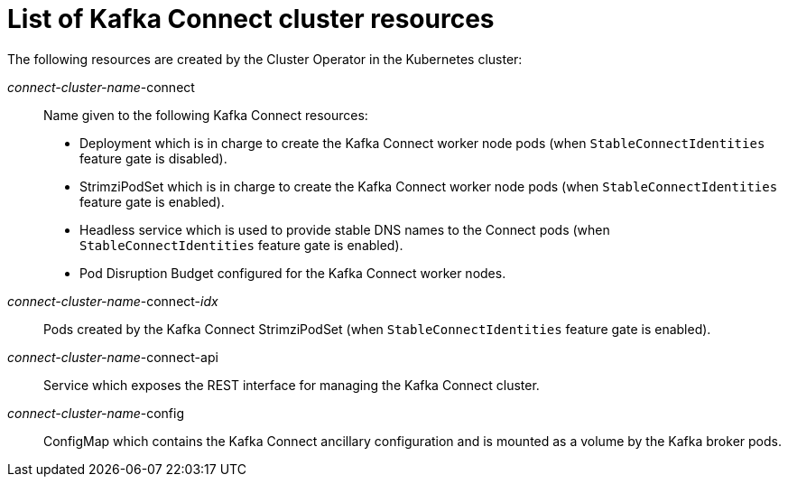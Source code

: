 // Module included in the following assemblies:
//
// assembly-deployment-configuration-kafka-connect.adoc

[id='ref-list-of-kafka-connect-resources-{context}']
= List of Kafka Connect cluster resources

The following resources are created by the Cluster Operator in the Kubernetes cluster:

_connect-cluster-name_-connect:: Name given to the following Kafka Connect resources:
+
- Deployment which is in charge to create the Kafka Connect worker node pods (when `StableConnectIdentities` feature gate is disabled).
- StrimziPodSet which is in charge to create the Kafka Connect worker node pods (when `StableConnectIdentities` feature gate is enabled).
- Headless service which is used to provide stable DNS names to the Connect pods (when `StableConnectIdentities` feature gate is enabled).
- Pod Disruption Budget configured for the Kafka Connect worker nodes.
_connect-cluster-name_-connect-_idx_:: Pods created by the Kafka Connect StrimziPodSet (when `StableConnectIdentities` feature gate is enabled).
_connect-cluster-name_-connect-api:: Service which exposes the REST interface for managing the Kafka Connect cluster.
_connect-cluster-name_-config:: ConfigMap which contains the Kafka Connect ancillary configuration and is mounted as a volume by the Kafka broker pods.
